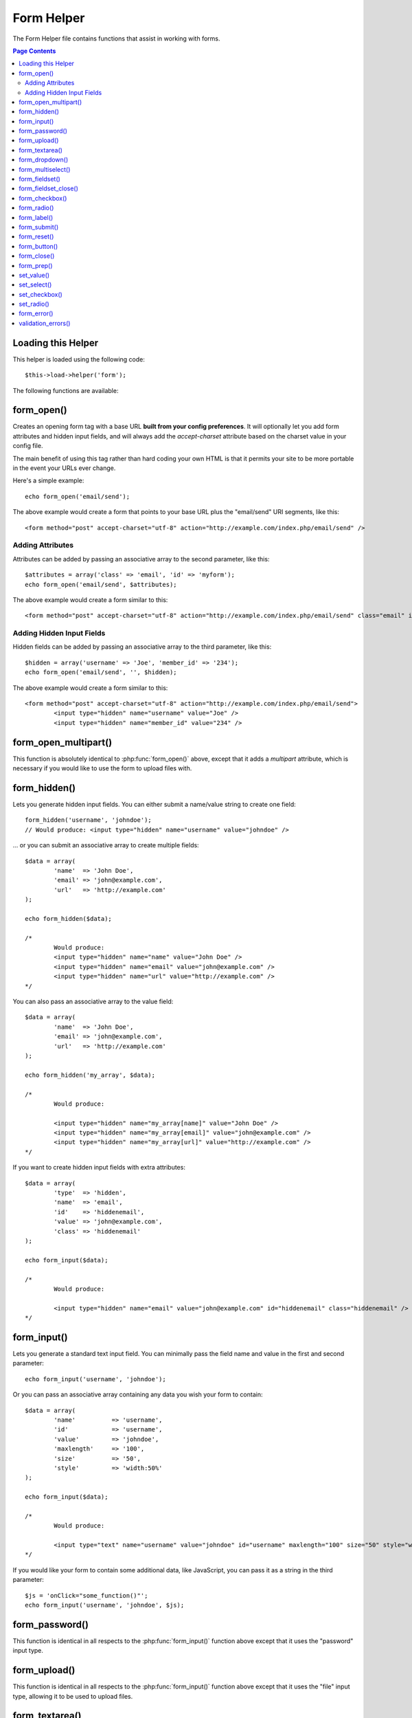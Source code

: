 ###########
Form Helper
###########

The Form Helper file contains functions that assist in working with
forms.

.. contents:: Page Contents

Loading this Helper
===================

This helper is loaded using the following code::

	$this->load->helper('form');

The following functions are available:

form_open()
===========

.. function:: form_open($action = '', $attributes = '', $hidden = array())

	:param	string	$action: Form action/target URI string
	:param	string	$attributes: HTML attributes
	:param	array	$hidden: An array of hidden fields' definitions
	:returns:	string

Creates an opening form tag with a base URL **built from your config preferences**.
It will optionally let you add form attributes and hidden input fields, and
will always add the `accept-charset` attribute based on the charset value in your
config file.

The main benefit of using this tag rather than hard coding your own HTML is that
it permits your site to be more portable in the event your URLs ever change.

Here's a simple example::

	echo form_open('email/send');

The above example would create a form that points to your base URL plus the
"email/send" URI segments, like this::

	<form method="post" accept-charset="utf-8" action="http://example.com/index.php/email/send" />

Adding Attributes
^^^^^^^^^^^^^^^^^

Attributes can be added by passing an associative array to the second
parameter, like this::

	$attributes = array('class' => 'email', 'id' => 'myform');
	echo form_open('email/send', $attributes);

The above example would create a form similar to this::

	<form method="post" accept-charset="utf-8" action="http://example.com/index.php/email/send" class="email" id="myform" />

Adding Hidden Input Fields
^^^^^^^^^^^^^^^^^^^^^^^^^^

Hidden fields can be added by passing an associative array to the
third parameter, like this::

	$hidden = array('username' => 'Joe', 'member_id' => '234');
	echo form_open('email/send', '', $hidden);

The above example would create a form similar to this::

	<form method="post" accept-charset="utf-8" action="http://example.com/index.php/email/send">
		<input type="hidden" name="username" value="Joe" />
		<input type="hidden" name="member_id" value="234" />

form_open_multipart()
=====================

.. function:: form_open_multipart($action = '', $attributes = array(), $hidden = array())

	:param	string	$action: Form action/target URI string
	:param	string	$attributes: HTML attributes
	:param	array	$hidden: An array of hidden fields' definitions
	:returns:	string

This function is absolutely identical to :php:func:`form_open()` above,
except that it adds a *multipart* attribute, which is necessary if you
would like to use the form to upload files with.

form_hidden()
=============

.. function:: form_hidden($name, $value = '')

	:param	string	$name: Field name
	:param	string	$value: Field value
	:returns:	string

Lets you generate hidden input fields. You can either submit a
name/value string to create one field::

	form_hidden('username', 'johndoe');
	// Would produce: <input type="hidden" name="username" value="johndoe" />

... or you can submit an associative array to create multiple fields::

	$data = array(
		'name'	=> 'John Doe',
		'email'	=> 'john@example.com',
		'url'	=> 'http://example.com'
	);

	echo form_hidden($data);

	/*
		Would produce:
		<input type="hidden" name="name" value="John Doe" />
		<input type="hidden" name="email" value="john@example.com" />
		<input type="hidden" name="url" value="http://example.com" />
	*/

You can also pass an associative array to the value field::

	$data = array(
		'name'	=> 'John Doe',
		'email'	=> 'john@example.com',
		'url'	=> 'http://example.com'
	);

	echo form_hidden('my_array', $data);

	/*
		Would produce:

		<input type="hidden" name="my_array[name]" value="John Doe" />
		<input type="hidden" name="my_array[email]" value="john@example.com" />
		<input type="hidden" name="my_array[url]" value="http://example.com" />
	*/

If you want to create hidden input fields with extra attributes::

	$data = array(
		'type'	=> 'hidden',
		'name'	=> 'email',
		'id'	=> 'hiddenemail',
		'value'	=> 'john@example.com',
		'class'	=> 'hiddenemail'
	);

	echo form_input($data);

	/*
		Would produce:

		<input type="hidden" name="email" value="john@example.com" id="hiddenemail" class="hiddenemail" />
	*/

form_input()
============

.. function:: form_input($data = '', $value = '', $extra = '')

	:param	array	$data: Field attributes data
	:param	string	$value: Field value
	:param	string	$extra: Extra attributes to be added to the tag *as is*
	:returns:	string

Lets you generate a standard text input field. You can minimally pass
the field name and value in the first and second parameter::

	echo form_input('username', 'johndoe');

Or you can pass an associative array containing any data you wish your
form to contain::

	$data = array(
		'name'		=> 'username',
		'id'		=> 'username',
		'value'		=> 'johndoe',
		'maxlength'	=> '100',
		'size'		=> '50',
		'style'		=> 'width:50%'
	);

	echo form_input($data);

	/*
		Would produce:

		<input type="text" name="username" value="johndoe" id="username" maxlength="100" size="50" style="width:50%"  />
	*/

If you would like your form to contain some additional data, like
JavaScript, you can pass it as a string in the third parameter::

	$js = 'onClick="some_function()"';
	echo form_input('username', 'johndoe', $js);

form_password()
===============

.. function:: form_password($data = '', $value = '', $extra = '')

	:param	array	$data: Field attributes data
	:param	string	$value: Field value
	:param	string	$extra: Extra attributes to be added to the tag *as is*
	:returns:	string

This function is identical in all respects to the :php:func:`form_input()`
function above except that it uses the "password" input type.

form_upload()
=============

.. function:: form_upload($data = '', $value = '', $extra = '')

	:param	array	$data: Field attributes data
	:param	string	$value: Field value
	:param	string	$extra: Extra attributes to be added to the tag *as is*
	:returns:	string

This function is identical in all respects to the :php:func:`form_input()`
function above except that it uses the "file" input type, allowing it to
be used to upload files.

form_textarea()
===============

.. function:: form_textarea($data = '', $value = '', $extra = '')

	:param	array	$data: Field attributes data
	:param	string	$value: Field value
	:param	string	$extra: Extra attributes to be added to the tag *as is*
	:returns:	string

This function is identical in all respects to the :php:func:`form_input()`
function above except that it generates a "textarea" type.

.. note: Instead of the *maxlength* and *size* attributes in the above example,
	you will instead specify *rows* and *cols*.

form_dropdown()
===============

.. function:: form_dropdown($name = '', $options = array(), $selected = array(), $extra = '')

	:param	string	$name: Field name
	:param	array	$options: An associative array of options to be listed
	:param	array	$selected: List of fields to mark with the *selected* attribute
	:param	string	$extra: Extra attributes to be added to the tag *as is*
	:returns:	string

Lets you create a standard drop-down field. The first parameter will
contain the name of the field, the second parameter will contain an
associative array of options, and the third parameter will contain the
value you wish to be selected. You can also pass an array of multiple
items through the third parameter, and CodeIgniter will create a
multiple select for you.

Example::

	$options = array(
		'small'  => 'Small Shirt',
		'med'    => 'Medium Shirt',
		'large'  => 'Large Shirt',
		'xlarge' => 'Extra Large Shirt',
	);

	$shirts_on_sale = array('small', 'large');
	echo form_dropdown('shirts', $options, 'large');

	/*
		Would produce:

		<select name="shirts">
			<option value="small">Small Shirt</option>
			<option value="med">Medium  Shirt</option>
			<option value="large" selected="selected">Large Shirt</option>
			<option value="xlarge">Extra Large Shirt</option>
		</select>
	*/

	echo form_dropdown('shirts', $options, $shirts_on_sale);

	/*
		Would produce:

		<select name="shirts" multiple="multiple">
			<option value="small" selected="selected">Small Shirt</option>
			<option value="med">Medium  Shirt</option>
			<option value="large" selected="selected">Large Shirt</option>
			<option value="xlarge">Extra Large Shirt</option>
		</select>
	*/

If you would like the opening <select> to contain additional data, like
an id attribute or JavaScript, you can pass it as a string in the fourth
parameter::

	$js = 'id="shirts" onChange="some_function();"';
	echo form_dropdown('shirts', $options, 'large', $js);

If the array passed as ``$options`` is a multidimensional array, then
``form_dropdown()`` will produce an <optgroup> with the array key as the
label.

form_multiselect()
==================

.. function:: form_multiselect($name = '', $options = array(), $selected = array(), $extra = '')

	:param	string	$name: Field name
	:param	array	$options: An associative array of options to be listed
	:param	array	$selected: List of fields to mark with the *selected* attribute
	:param	string	$extra: Extra attributes to be added to the tag *as is*
	:returns:	string

Lets you create a standard multiselect field. The first parameter will
contain the name of the field, the second parameter will contain an
associative array of options, and the third parameter will contain the
value or values you wish to be selected.

The parameter usage is identical to using :php:func:`form_dropdown()` above,
except of course that the name of the field will need to use POST array
syntax, e.g. foo[].

form_fieldset()
===============

.. function:: form_fieldset($legend_text = '', $attributes = array())

	:param	string	$legend_text: Text to put in the <legend> tag
	:param	array	$attributes: Attributes to be set on the <fieldset> tag
	:returns:	string

Lets you generate fieldset/legend fields.

Example::

	echo form_fieldset('Address Information');
	echo "<p>fieldset content here</p>\n";
	echo form_fieldset_close();

	/*
		Produces:

			<fieldset>
				<legend>Address Information</legend>
					<p>form content here</p>
			</fieldset>
	*/

Similar to other functions, you can submit an associative array in the
second parameter if you prefer to set additional attributes::

	$attributes = array(
		'id'	=> 'address_info',
		'class'	=> 'address_info'
	);

	echo form_fieldset('Address Information', $attributes);
	echo "<p>fieldset content here</p>\n";
	echo form_fieldset_close();

	/*
		Produces:

		<fieldset id="address_info" class="address_info">
			<legend>Address Information</legend>
			<p>form content here</p>
		</fieldset>
	*/

form_fieldset_close()
=====================

.. function:: form_fieldset_close($extra = '')

	:param	string	$extra: Anything to append after the closing tag, *as is*
	:returns:	string

Produces a closing </fieldset> tag. The only advantage to using this
function is it permits you to pass data to it which will be added below
the tag. For example

::

	$string = '</div></div>';
	echo form_fieldset_close($string);
	// Would produce: </fieldset></div></div>

form_checkbox()
===============

.. function:: form_checkbox($data = '', $value = '', $checked = FALSE, $extra = '')

	:param	array	$data: Field attributes data
	:param	string	$value: Field value
	:param	bool	$checked: Whether to mark the checkbox as being *checked*
	:param	string	$extra: Extra attributes to be added to the tag *as is*
	:returns:	string

Lets you generate a checkbox field. Simple example::

	echo form_checkbox('newsletter', 'accept', TRUE);
	// Would produce:  <input type="checkbox" name="newsletter" value="accept" checked="checked" />

The third parameter contains a boolean TRUE/FALSE to determine whether
the box should be checked or not.

Similar to the other form functions in this helper, you can also pass an
array of attributes to the function

::

	$data = array(
		'name'    => 'newsletter',
		'id'      => 'newsletter',
		'value'   => 'accept',
		'checked' => TRUE,
		'style'   => 'margin:10px'
	);

	echo form_checkbox($data);
	// Would produce: <input type="checkbox" name="newsletter" id="newsletter" value="accept" checked="checked" style="margin:10px" />

Also as with other functions, if you would like the tag to contain
additional data like JavaScript, you can pass it as a string in the
fourth parameter::

	$js = 'onClick="some_function()"';
	echo form_checkbox('newsletter', 'accept', TRUE, $js)

form_radio()
============

.. function:: form_radio($data = '', $value = '', $checked = FALSE, $extra = '')

	:param	array	$data: Field attributes data
	:param	string	$value: Field value
	:param	bool	$checked: Whether to mark the radio button as being *checked*
	:param	string	$extra: Extra attributes to be added to the tag *as is*
	:returns:	string

This function is identical in all respects to the :php:func:`form_checkbox()`
function above except that it uses the "radio" input type.

form_label()
============

.. function:: form_label($label_text = '', $id = '', $attributes = array())

	:param	string	$label_text: Text to put in the <label> tag
	:param	string	$id: ID of the form element that we're making a label for
	:param	string	$attributes: HTML attributes
	:returns:	string

Lets you generate a <label>. Simple example::

	echo form_label('What is your Name', 'username');
	// Would produce:  <label for="username">What is your Name</label>

Similar to other functions, you can submit an associative array in the
third parameter if you prefer to set additional attributes.

Example::

	$attributes = array(
		'class' => 'mycustomclass',
		'style' => 'color: #000;'
	);

	echo form_label('What is your Name', 'username', $attributes);
	// Would produce:  <label for="username" class="mycustomclass" style="color: #000;">What is your Name</label>

form_submit()
=============

.. function:: form_submit($data = '', $value = '', $extra = '')

	:param	string	$data: Button name
	:param	string	$value: Button value
	:param	string	$extra: Extra attributes to be added to the tag *as is*
	:returns:	string

Lets you generate a standard submit button. Simple example::

	echo form_submit('mysubmit', 'Submit Post!');
	// Would produce:  <input type="submit" name="mysubmit" value="Submit Post!" />

Similar to other functions, you can submit an associative array in the
first parameter if you prefer to set your own attributes. The third
parameter lets you add extra data to your form, like JavaScript.

form_reset()
============

.. function:: form_reset($data = '', $value = '', $extra = '')

	:param	string	$data: Button name
	:param	string	$value: Button value
	:param	string	$extra: Extra attributes to be added to the tag *as is*
	:returns:	string

Lets you generate a standard reset button. Use is identical to
:php:func:`form_submit()`.

form_button()
=============

.. function:: form_button($data = '', $content = '', $extra = '')

	:param	string	$data: Button name
	:param	string	$content: Button label
	:param	string	$extra: Extra attributes to be added to the tag *as is*
	:returns:	string

Lets you generate a standard button element. You can minimally pass the
button name and content in the first and second parameter::

	echo form_button('name','content');
	// Would produce: <button name="name" type="button">Content</button>

Or you can pass an associative array containing any data you wish your
form to contain::

	$data = array(
		'name'    => 'button',
		'id'      => 'button',
		'value'   => 'true',
		'type'    => 'reset',
		'content' => 'Reset'
	);

	echo form_button($data);
	// Would produce: <button name="button" id="button" value="true" type="reset">Reset</button>

If you would like your form to contain some additional data, like
JavaScript, you can pass it as a string in the third parameter::

	$js = 'onClick="some_function()"';
	echo form_button('mybutton', 'Click Me', $js);

form_close()
============

.. function:: form_close($extra = '')

	:param	string	$extra: Anything to append after the closing tag, *as is*
	:returns:	string

Produces a closing </form> tag. The only advantage to using this
function is it permits you to pass data to it which will be added below
the tag. For example::

	$string = '</div></div>';
	echo form_close($string);
	// Would produce:  </form> </div></div>

form_prep()
===========

.. function:: form_prep($str = '', $is_textarea = FALSE)

	:param	string	$str: Value to escape
	:param	bool	$is_textarea: Whether we're preparing for <textarea> or a regular input tag
	:returns:	string

Allows you to safely use HTML and characters such as quotes within form
elements without breaking out of the form.

Consider this example::

	$string = 'Here is a string containing "quoted" text.';
	<input type="text" name="myform" value="$string" />

Since the above string contains a set of quotes it will cause the form
to break. The ``form_prep()`` function converts HTML so that it can be used
safely::

	<input type="text" name="myform" value="<?php echo form_prep($string); ?>" />

.. note:: If you use any of the form helper functions listed in this page the form
	values will be prepped automatically, so there is no need to call this
	function. Use it only if you are creating your own form elements.

set_value()
===========

.. function:: set_value($field = '', $default = '', $is_textarea = FALSE)

	:param	string	$field: Field name
	:param	string	$default: Default value
	:param	bool	$is_textarea: Whether we're setting <textarea> content
	:returns:	string

Permits you to set the value of an input form or textarea. You must
supply the field name via the first parameter of the function. The
second (optional) parameter allows you to set a default value for the
form.

Example::

	<input type="text" name="quantity" value="<?=set_value('quantity', '0');?>" size="50" />

The above form will show "0" when loaded for the first time.

set_select()
============

.. function:: set_select($field = '', $value = '', $default = FALSE)

	:param	string	$field: Field name
	:param	string	$value: Value to check for
	:param	string	$default: Whether the value is also a default one
	:returns:	string

If you use a <select> menu, this function permits you to display the
menu item that was selected.

The first parameter must contain the name of the select menu, the second
parameter must contain the value of each item, and the third (optional)
parameter lets you set an item as the default (use boolean TRUE/FALSE).

Example::

	<select name="myselect">
		<option value="one" <?php echo  set_select('myselect', 'one', TRUE); ?> >One</option>
		<option value="two" <?php echo  set_select('myselect', 'two'); ?> >Two</option>
		<option value="three" <?php echo  set_select('myselect', 'three'); ?> >Three</option>
	</select>

set_checkbox()
==============

.. function:: set_checkbox($field = '', $value = '', $default = FALSE)

	:param	string	$field: Field name
	:param	string	$value: Value to check for
	:param	string	$default: Whether the value is also a default one
	:returns:	string

Permits you to display a checkbox in the state it was submitted.

The first parameter must contain the name of the checkbox, the second
parameter must contain its value, and the third (optional) parameter
lets you set an item as the default (use boolean TRUE/FALSE).

Example::

	<input type="checkbox" name="mycheck" value="1" <?php echo set_checkbox('mycheck', '1'); ?> />
	<input type="checkbox" name="mycheck" value="2" <?php echo set_checkbox('mycheck', '2'); ?> />

set_radio()
===========

.. function:: set_radio($field = '', $value = '', $default = FALSE)

	:param	string	$field: Field name
	:param	string	$value: Value to check for
	:param	string	$default: Whether the value is also a default one
	:returns:	string

Permits you to display radio buttons in the state they were submitted.
This function is identical to the :php:func:`set_checkbox()` function above.

Example::

	<input type="radio" name="myradio" value="1" <?php echo  set_radio('myradio', '1', TRUE); ?> />
	<input type="radio" name="myradio" value="2" <?php echo  set_radio('myradio', '2'); ?> />

.. note:: If you are using the Form Validation class, you must always specify
	a rule for your field, even if empty, in order for the ``set_*()``
	functions to work. This is because if a Form Validation object is
	defined, the control for ``set_*()`` is handed over to a method of the
	class instead of the generic helper function.

form_error()
============

.. function:: form_error($field = '', $prefix = '', $suffix = '')

	:param	string	$field:	Field name
	:param	string	$prefix: Error opening tag
	:param	string	$suffix: Error closing tag
	:returns:	string

Returns a validation error message from the :doc:`Form Validation Library
<../libraries/form_validation>`, associated with the specified field name.
You can optionally specify opening and closing tag(s) to put around the error
message.

Example::

	// Assuming that the 'username' field value was incorrect:
	echo form_error('myfield', '<div class="error">', '</div>');

	// Would produce: <div class="error">Error message associated with the "username" field.</div>

validation_errors()
===================

.. function:: validation_errors($prefix = '', $suffix = '')

	:param	string	$prefix: Error opening tag
	:param	string	$suffix: Error closing tag
	:returns:	string

Similarly to the :php:func:`form_error()` function, returns all validation
error messages produced by the :doc:`Form Validation Library
<../libraries/form_validation>`, with optional opening and closing tags
around each of the messages.

Example::

	echo validation_errors('<span class="error">', '</span>');

	/*
		Would produce, e.g.:

		<span class="error">The "email" field doesn't contain a valid e-mail address!</span>
		<span class="error">The "password" field doesn't match the "repeat_password" field!</span>

	 */
